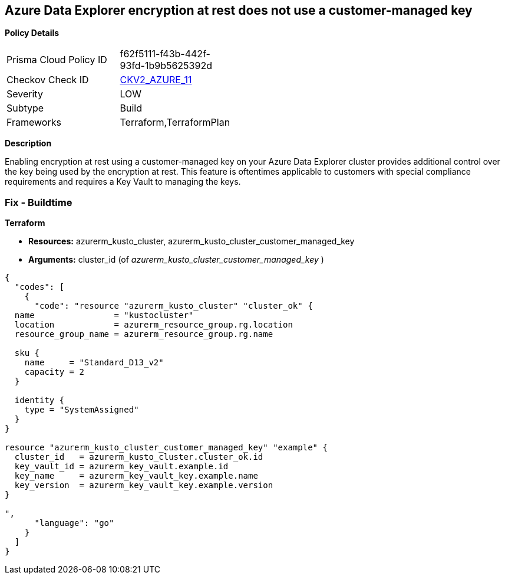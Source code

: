 == Azure Data Explorer encryption at rest does not use a customer-managed key


*Policy Details* 

[width=45%]
[cols="1,1"]
|=== 
|Prisma Cloud Policy ID 
| f62f5111-f43b-442f-93fd-1b9b5625392d

|Checkov Check ID 
| https://github.com/bridgecrewio/checkov/blob/main/checkov/terraform/checks/graph_checks/azure/DataExplorerEncryptionUsesCustomKey.yaml[CKV2_AZURE_11]

|Severity
|LOW

|Subtype
|Build

|Frameworks
|Terraform,TerraformPlan

|=== 



*Description* 


Enabling encryption at rest using a customer-managed key on your Azure Data Explorer cluster provides additional control over the key being used by the encryption at rest.
This feature is oftentimes applicable to customers with special compliance requirements and requires a Key Vault to managing the keys.

=== Fix - Buildtime


*Terraform* 


* *Resources:* azurerm_kusto_cluster, azurerm_kusto_cluster_customer_managed_key
* *Arguments:* cluster_id  (of _azurerm_kusto_cluster_customer_managed_key_ )


[source,go]
----
{
  "codes": [
    {
      "code": "resource "azurerm_kusto_cluster" "cluster_ok" {
  name                = "kustocluster"
  location            = azurerm_resource_group.rg.location
  resource_group_name = azurerm_resource_group.rg.name

  sku {
    name     = "Standard_D13_v2"
    capacity = 2
  }

  identity {
    type = "SystemAssigned"
  }
}

resource "azurerm_kusto_cluster_customer_managed_key" "example" {
  cluster_id   = azurerm_kusto_cluster.cluster_ok.id
  key_vault_id = azurerm_key_vault.example.id
  key_name     = azurerm_key_vault_key.example.name
  key_version  = azurerm_key_vault_key.example.version
}

",
      "language": "go"
    }
  ]
}
----
